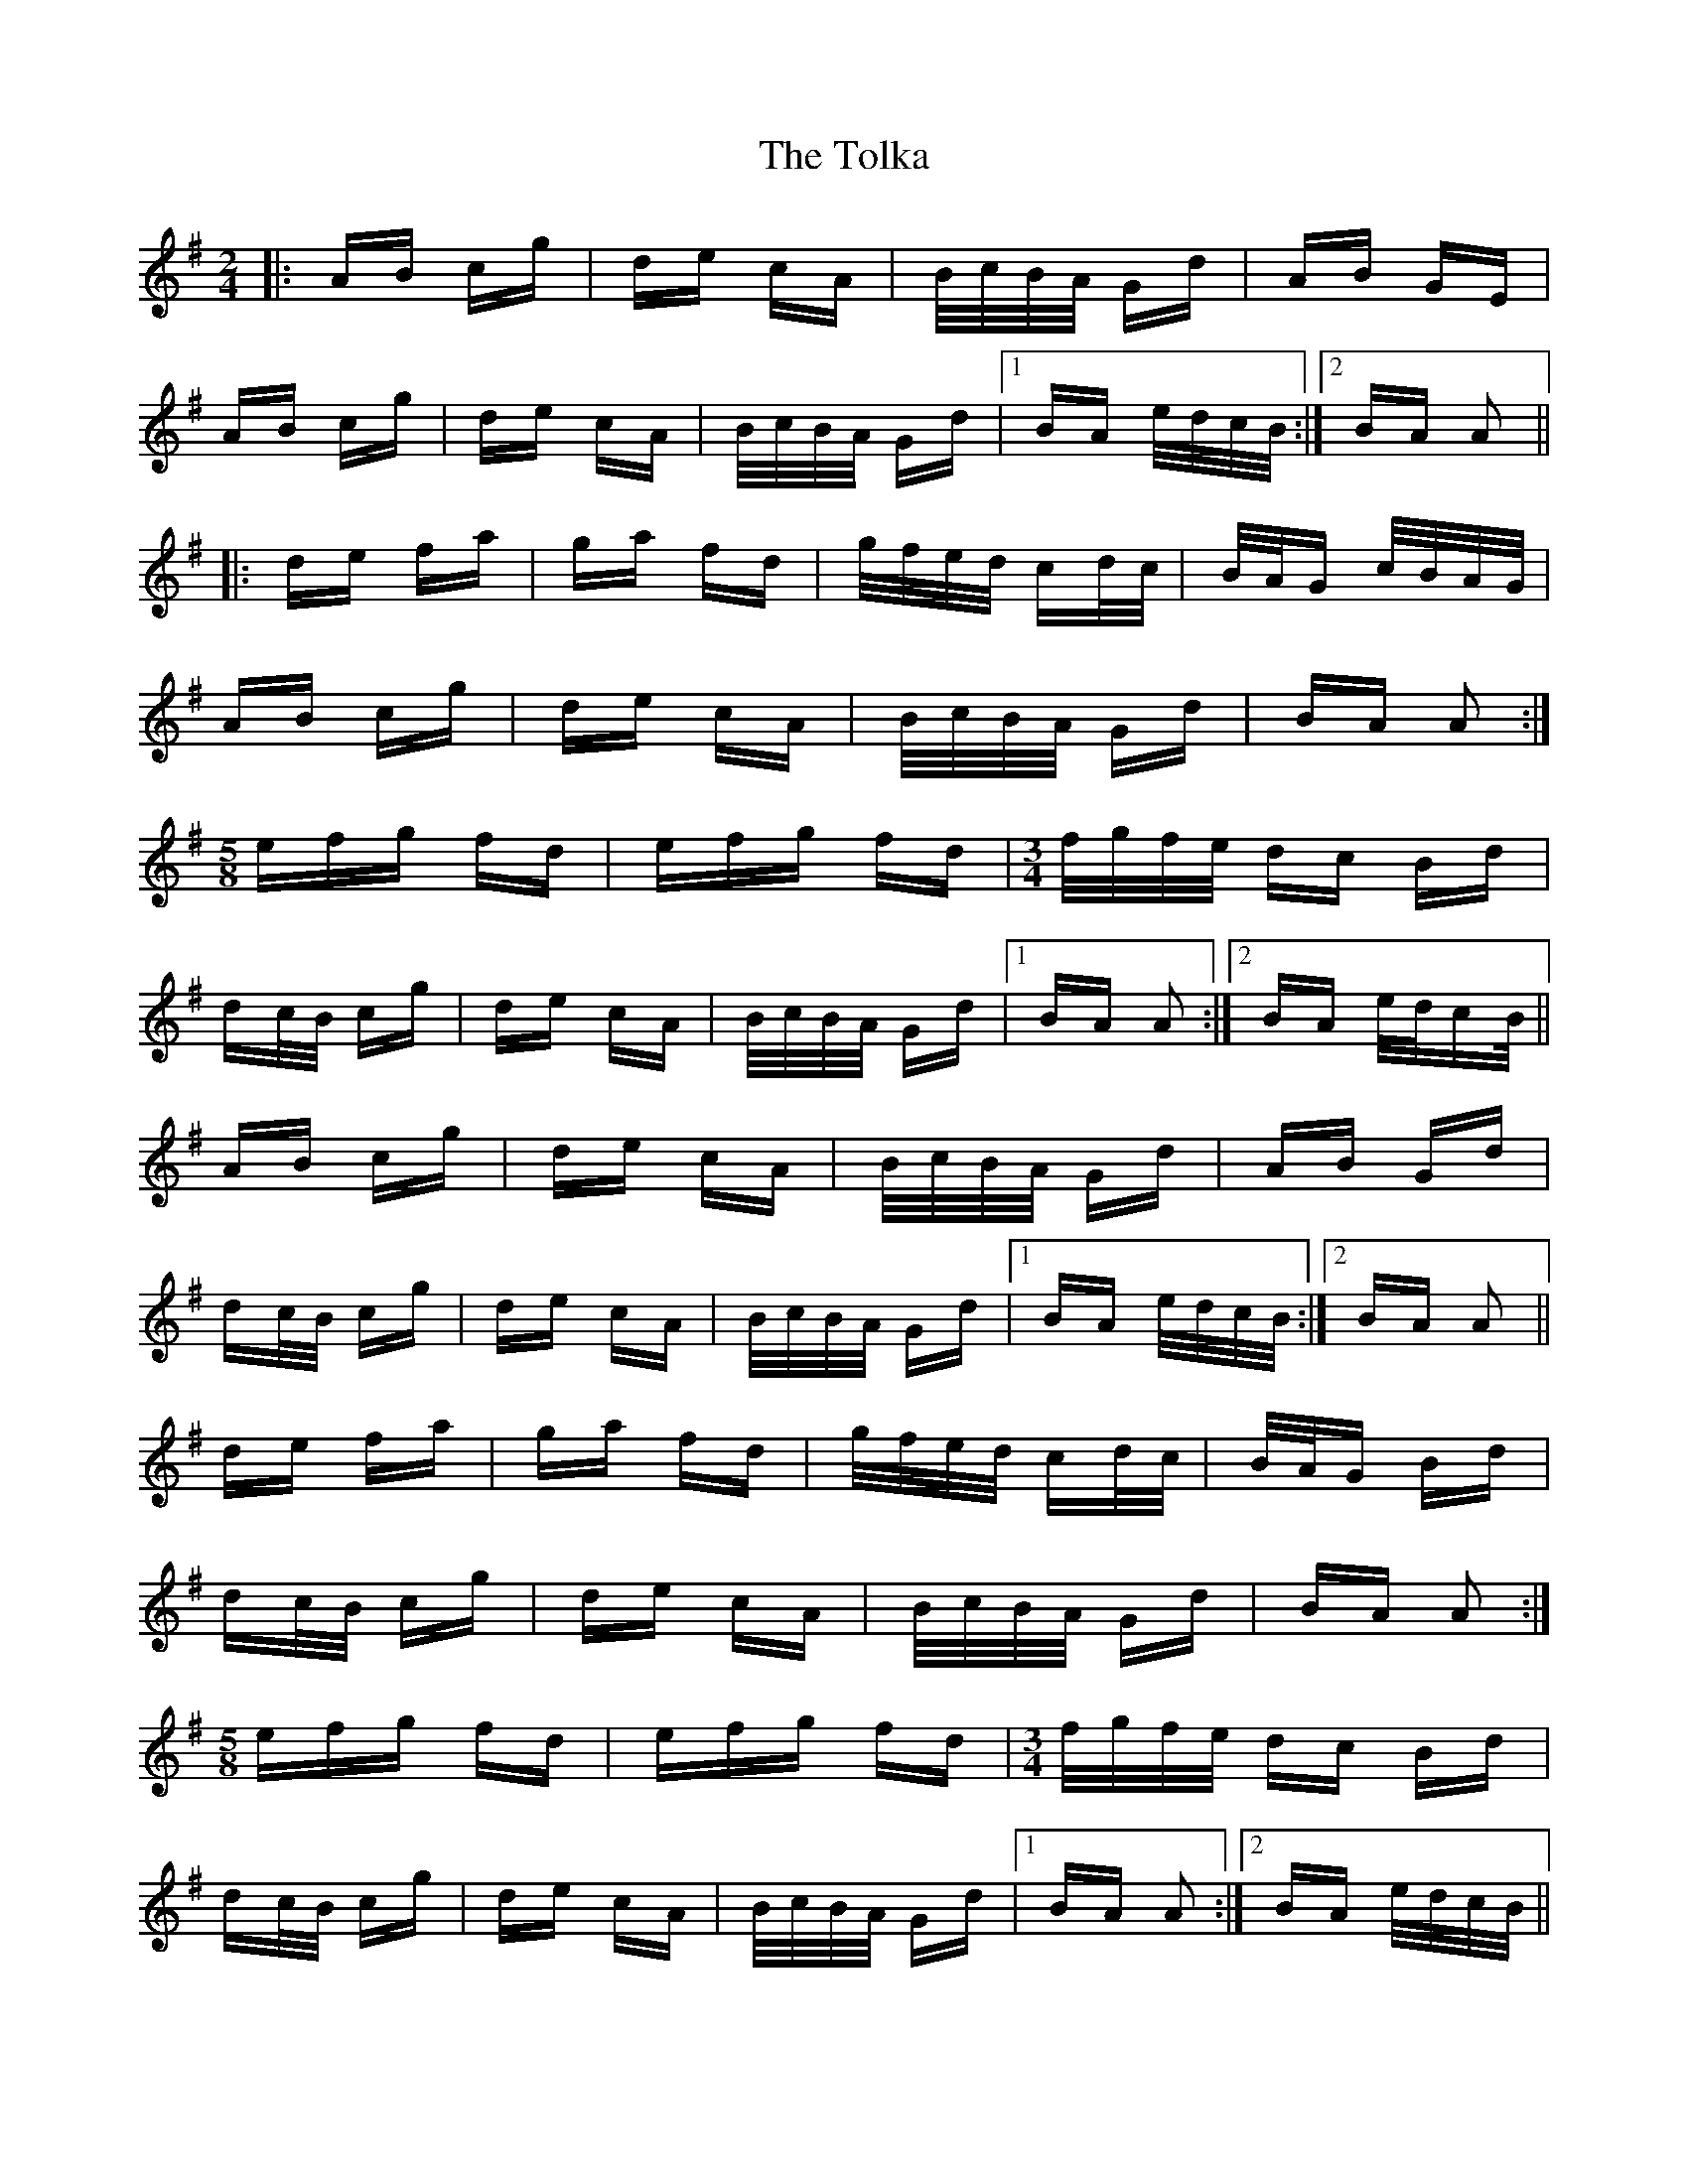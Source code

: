 X: 40289
T: Tolka, The
R: polka
M: 2/4
K: Adorian
|:AB cg|de cA|B/c/B/A/ Gd|AB GE|
AB cg|de cA|B/c/B/A/ Gd|1 BA e/d/c/B/:|2 BA A2||
|:de fa|ga fd|g/f/e/d/ cd/c/|B/A/G c/B/A/G/|
AB cg|de cA|B/c/B/A/ Gd|BA A2:|
M:5/8
efg fd|efg fd|[M:3/4]f/g/f/e/ dc Bd|
dc/B/ cg|de cA|B/c/B/A/ Gd|1 BA A2:|2 BA e/d/cB/||
AB cg|de cA|B/c/B/A/ Gd|AB Gd|
dc/B/ cg|de cA|B/c/B/A/ Gd|1 BA e/d/c/B/:|2 BA A2||
de fa|ga fd|g/f/e/d/ cd/c/|B/A/G Bd|
dc/B/ cg|de cA|B/c/B/A/ Gd|BA A2:|
M:5/8
efg fd|efg fd|[M:3/4]f/g/f/e/ dc Bd|
dc/B/ cg|de cA|B/c/B/A/ Gd|1 BA A2:|2 BA e/d/c/B/||

